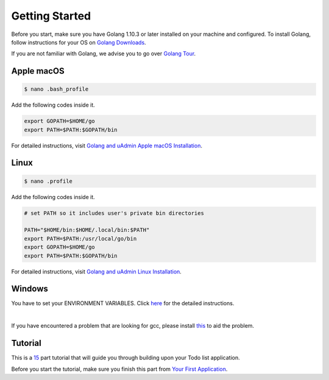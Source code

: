 Getting Started
===============

Before you start, make sure you have Golang 1.10.3 or later installed on your machine and configured.
To install Golang, follow instructions for your OS on `Golang Downloads`_.

If you are not familiar with Golang, we advise you to go over `Golang Tour`_.

.. _Golang Downloads: https://golang.org/dl/

.. _Golang Tour: https://tour.golang.org/

Apple macOS
^^^^^^^^^^^

.. code-block:: bash

    $ nano .bash_profile

Add the following codes inside it.

.. code-block:: bash

    export GOPATH=$HOME/go
    export PATH=$PATH:$GOPATH/bin

For detailed instructions, visit `Golang and uAdmin Apple macOS Installation`_.

.. _Golang and uAdmin Apple macOS Installation: https://uadmin.readthedocs.io/en/latest/_static/install/Apple%20macOS%20Installation.pdf

Linux
^^^^^

.. code-block:: bash

    $ nano .profile

Add the following codes inside it.

.. code-block:: bash

    # set PATH so it includes user's private bin directories

    PATH="$HOME/bin:$HOME/.local/bin:$PATH"
    export PATH=$PATH:/usr/local/go/bin
    export GOPATH=$HOME/go
    export PATH=$PATH:$GOPATH/bin

For detailed instructions, visit `Golang and uAdmin Linux Installation`_.

.. _Golang and uAdmin Linux Installation: https://uadmin.readthedocs.io/en/latest/_static/install/Linux%20Installation.pdf

Windows
^^^^^^^
You have to set your ENVIRONMENT VARIABLES. Click `here`_ for the detailed instructions.

.. _here: https://uadmin.readthedocs.io/en/latest/_static/install/Windows%20Installation.pdf

.. image:: assets/environmentvariables.png

|

If you have encountered a problem that are looking for gcc, please install `this`_ to aid the problem.

.. _this: http://tdm-gcc.tdragon.net/download

.. image:: assets/gccerror.png

Tutorial
^^^^^^^^

This is a `15`_ part tutorial that will guide you through building upon your Todo list application.

Before you start the tutorial, make sure you finish this part from `Your First Application`_.

.. _15: https://uadmin.readthedocs.io/en/latest/coverage.html
.. _Your First Application: https://uadmin.readthedocs.io/en/latest/index.html
